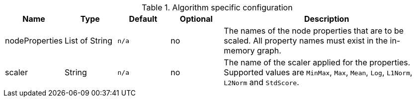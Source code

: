 .Algorithm specific configuration
[opts="header",cols="1,1,1m,1,4"]
|===
| Name           | Type         | Default | Optional | Description
| nodeProperties | List of String | n/a     | no       | The names of the node properties that are to be scaled. All property names must exist in the in-memory graph.
| scaler         | String       | n/a     | no       | The name of the scaler applied for the properties. Supported values are `MinMax`, `Max`, `Mean`, `Log`, `L1Norm`, `L2Norm` and `StdScore`.
|===
